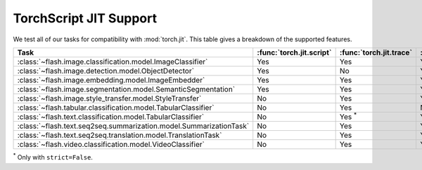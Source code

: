 #######################
TorchScript JIT Support
#######################

.. _jit:

We test all of our tasks for compatibility with :mod:`torch.jit`.
This table gives a breakdown of the supported features.

.. list-table::
   :widths: 25 25 25 25
   :header-rows: 1

   * - Task
     - :func:`torch.jit.script`
     - :func:`torch.jit.trace`
     - :func:`torch.jit.save`
   * - :class:`~flash.image.classification.model.ImageClassifier`
     - Yes
     - Yes
     - Yes
   * - :class:`~flash.image.detection.model.ObjectDetector`
     - Yes
     - No
     - Yes
   * - :class:`~flash.image.embedding.model.ImageEmbedder`
     - Yes
     - Yes
     - Yes
   * - :class:`~flash.image.segmentation.model.SemanticSegmentation`
     - Yes
     - Yes
     - Yes
   * - :class:`~flash.image.style_transfer.model.StyleTransfer`
     - No
     - Yes
     - Yes
   * - :class:`~flash.tabular.classification.model.TabularClassifier`
     - No
     - Yes
     - No
   * - :class:`~flash.text.classification.model.TabularClassifier`
     - No
     - Yes :sup:`*`
     - Yes
   * - :class:`~flash.text.seq2seq.summarization.model.SummarizationTask`
     - No
     - Yes
     - Yes
   * - :class:`~flash.text.seq2seq.translation.model.TranslationTask`
     - No
     - Yes
     - Yes
   * - :class:`~flash.video.classification.model.VideoClassifier`
     - No
     - Yes
     - Yes

:sup:`*` Only with ``strict=False``.
